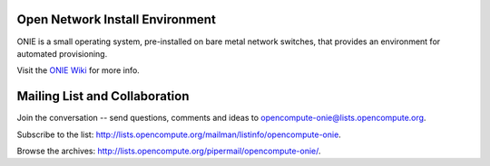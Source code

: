 ********************************
Open Network Install Environment
********************************

ONIE is a small operating system, pre-installed on bare
metal network switches, that provides an environment for automated
provisioning.

Visit the `ONIE Wiki <https://github.com/opencomputeproject/onie/wiki>`_ for more info.

******************************
Mailing List and Collaboration
******************************

Join the conversation -- send questions, comments and ideas to opencompute-onie@lists.opencompute.org.

Subscribe to the list: `http://lists.opencompute.org/mailman/listinfo/opencompute-onie <http://lists.opencompute.org/mailman/listinfo/opencompute-onie>`_.

Browse the archives: `http://lists.opencompute.org/pipermail/opencompute-onie/ <http://lists.opencompute.org/pipermail/opencompute-onie/>`_.

